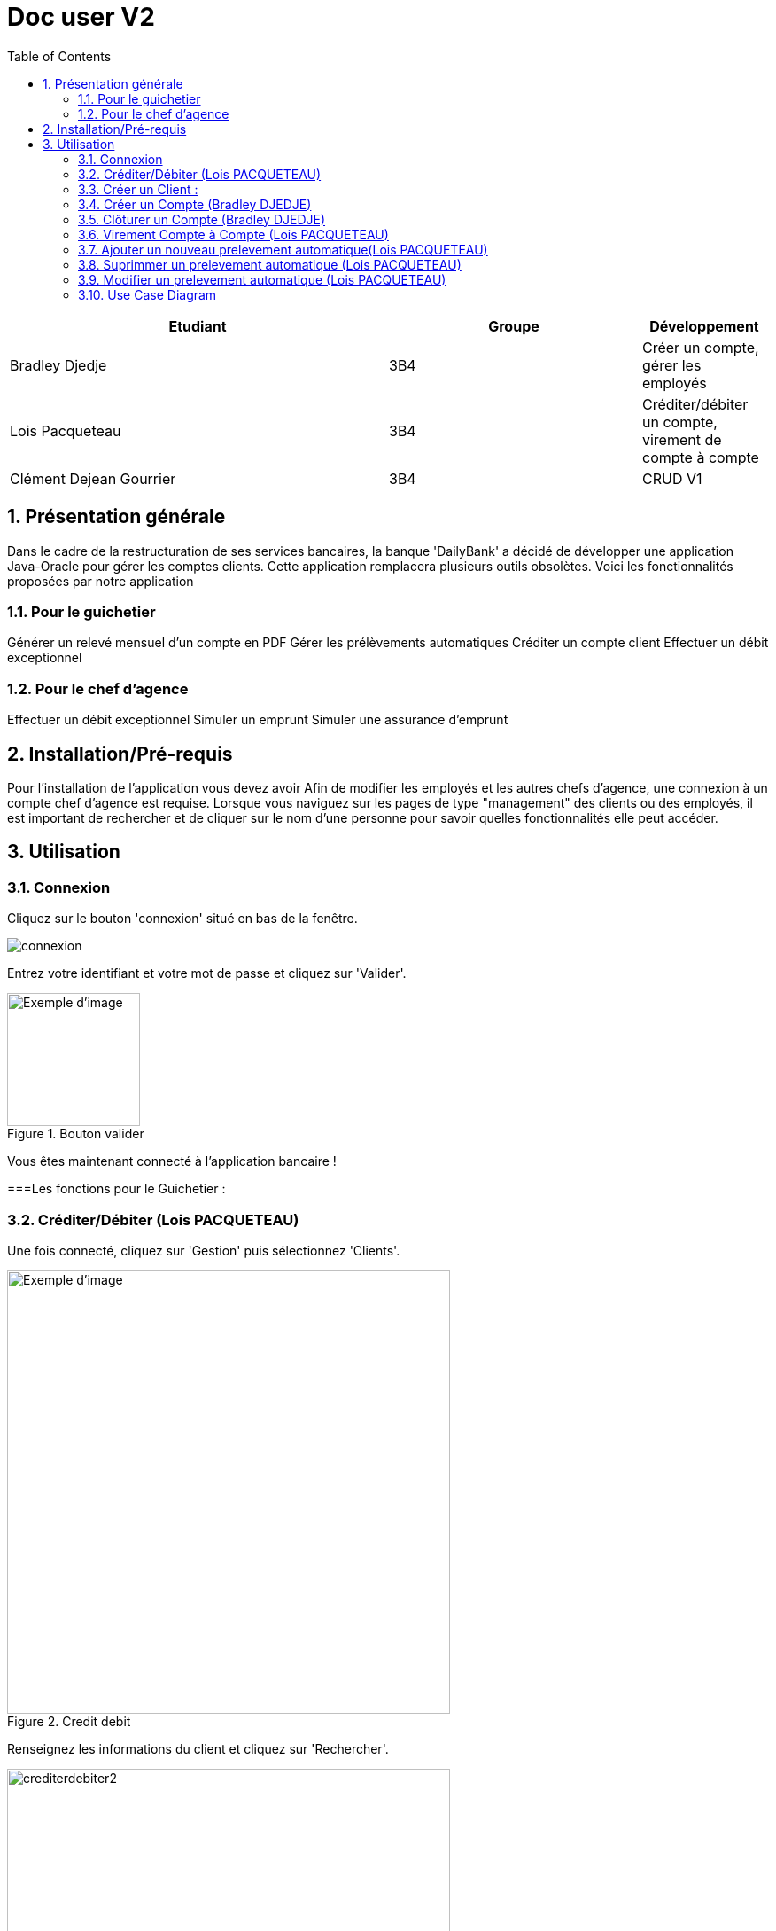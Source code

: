 :numbered: true
:toc:

= Doc user V2


[cols="3a,2a,1a", options="header"]
|===
| Etudiant | Groupe | Développement
| Bradley Djedje | 3B4 | Créer un compte, gérer les employés
| Lois Pacqueteau | 3B4 | Créditer/débiter un compte, virement de compte à compte
| Clément Dejean Gourrier | 3B4 | CRUD V1
|===


<<<

    


== Présentation générale

Dans le cadre de la restructuration de ses services bancaires, la banque 'DailyBank' a décidé de développer une application Java-Oracle pour gérer les comptes clients. Cette application remplacera plusieurs outils obsolètes. Voici les fonctionnalités proposées par notre application 

=== Pour le guichetier 

Générer un relevé mensuel d'un compte en PDF
Gérer les prélèvements automatiques
Créditer un compte client
Effectuer un débit exceptionnel

=== Pour le chef d'agence 

Effectuer un débit exceptionnel
Simuler un emprunt
Simuler une assurance d'emprunt +

== Installation/Pré-requis 

Pour l'installation de l'application vous devez avoir
Afin de modifier les employés et les autres chefs d'agence, une connexion à un compte chef d'agence est requise.
Lorsque vous naviguez sur les pages de type "management" des clients ou des employés, il est important de rechercher et de cliquer sur le nom d'une personne pour savoir quelles fonctionnalités elle peut accéder.

== Utilisation

=== Connexion 

Cliquez sur le bouton 'connexion' situé en bas de la fenêtre.

image::image/connexion.png[]


Entrez votre identifiant et votre mot de passe et cliquez sur 'Valider'.

image::image/valider.png[width=150, alt=Exemple d'image, title=Bouton valider]

Vous êtes maintenant connecté à l'application bancaire !

===Les fonctions pour le Guichetier :

=== Créditer/Débiter (Lois PACQUETEAU)


Une fois connecté, cliquez sur 'Gestion' puis sélectionnez 'Clients'.

image::image/crediterdebiter.png[width=500, alt=Exemple d'image, title=Credit debit] 

Renseignez les informations du client et cliquez sur 'Rechercher'.

image::image/crediterdebiter2.png[width=500] 

Sélectionnez le client recherché et les boutons 'Comptes Client' et 'Modifier Client' deviennent maintenant cliquable. Cliquez sur 'Comptes client'.
Sélectionnez le compte concerné et cliquez sur 'Voir opérations' pour enregistrer un crédit ou un débit.

image::image/crediterdebiter3.png[width=500] 

Vous n'avez plus qu'à sélectionner 'Enregistrer débit' ou 'Enregistrer un crédit' et indiquer un montant avant de valider.

image::image/crediterdebiter4.png[width=500] 

==== Cas Exceptionnel

Si le montant indiquer est negatif l'operation ne s'effectue pas et le label et textfield devient rouge pour indiquer l'erreur et on remet le focus sur le textfield pour que l'utilisateur puisse modifier le montant.

image::image/crediterdebiter5.png[width=500]


=== Créer un Client :

Une fois connecté, cliquez sur 'Gestion' puis sélectionnez 'Clients'.
Ensuite, cliquez en bas à droite sur 'Nouveau client'.

image::image/creeclient.png[width=500, alt=Exemple d'image, title= ] 

Une nouvelle fenêtre s'ouvre, ajoutez Nom, Prénom, Adresse, Téléphone et Email en spécifiant si le client est actif ou non.
Enfin, cliquez sur ajouter pour finaliser la création du client.

image::image/creeclient2.png[width=500, alt=Exemple d'image, title= ]

=== Créer un Compte (Bradley DJEDJE)

Une fois connecté, cliquez sur 'Gestion' puis sélectionnez 'Clients'.
Renseignez les informations du client et cliquez sur 'Rechercher'.
Sélectionnez le client recherché et cliquez sur 'Comptes client'.
Cliquez ensuite sur 'Nouveau compte'.

image::image/creecompte.png[width=500, alt=Exemple d'image, title= ] 

Indiquez le montant du découvert autorisé ainsi que le solde de début (qui doit être supérieur ou égal à 50).

image::image/creecompte2.png[width=500, alt=Exemple d'image, title= ] 

=== Clôturer un Compte (Bradley DJEDJE)

Après s’être connecté, cliquer sur 'Gestion' et sélectionner 'Client'.
Renseigner les informations du client et cliquer sur rechercher.
Sélectionner le client et cliquer sur Comptes client.
Sélectionner ensuite un compte.
Cliquer sur ‘Supprimer compte’.

image::image/cloturercompte.png[width=500, alt=Exemple d'image, title= ]
 
Puis valider la clôturassions du compte.

=== Virement Compte à Compte (Lois PACQUETEAU)

Après s’être connecté, cliquer sur 'Gestion'
Sélectionner un client, son compte
Cliquer sur 'Virement' et choisir le montant puis l’identifiant du compte visé

image::image/virementcompte.png[width=500, alt=Exemple d'image, title= ] 
 
puis valilder le virement +

==== Cas Exceptionnel

Si le montant indiquer est negatif l'operation ne s'effectue pas et le label et textfield devient rouge pour indiquer l'erreur et on remet le focus sur le textfield pour que l'utilisateur puisse modifier le montant.
Si le compte destinataire n'existe pas ou n'appartient pas client, le label et textfield devient rouge pour indiquer l'erreur et on remet le focus sur le textfield pour que l'utilisateur puisse modifier le destinataire.

image::image/virementcompte2.png[width=500, alt=Exemple d'image, title=cas de virement negatif]

image::image/virementcompte3.png[width=500, alt=Exemple d'image, title=cas de virement vers un compte inexistant]


=== Ajouter un nouveau prelevement automatique(Lois PACQUETEAU)  +

Dans le gestionnaire des comptes  d'un client , cliquer sur 'Prelevement' 

image::image/prelevement.png[width=500, alt=Exemple d'image, title= ]

et sélectionner ensuite 'Creer Prelevement'. +

image::image/prelevement2.png[width=500, alt=Exemple d'image, title= ]

Renseigner les informations du Prelevement (jour de prelevement, Beneficiaire et montant ) et cliquer sur 'Ajouter'. +

==== Cas Exceptionnel

Si le montant indiquer est negatif le prelevement ne s'effectue pas et une fenetre d'erreur s'affiche pour indiquer l'erreur 

image::image/erreurprelevement.png[width=500, alt=Exemple d'image, title= ]

Si le jour de prelevement est superieur a 31 ou inferieur a 0 le prelevement ne s'effectue pas et une fenetre d'erreur s'affiche pour indiquer l'erreur

image::image/erreurprelevement2.png[width=500, alt=Exemple d'image, title= ]



=== Suprimmer un prelevement automatique (Lois PACQUETEAU) +

Dans le gestionnaire des prelevements du compte  d'un client , cliquer sur le prelevement a supprimer et cliquer sur 'Supprimer Prelevement'. +

image::image/supressionprelevement.png[width=500, alt=Exemple d'image, title= ]

Puis valider la supression du prelevement. +

=== Modifier un prelevement automatique (Lois PACQUETEAU) +

Dans le gestionnaire des prelevements du compte  d'un client , cliquer sur le prelevement a modifier et cliquer sur 'Modifier Prelevement'. +


image::image/modifierprelevement.png[width=500, alt=Exemple d'image, title= ]

Renseigner les informations du Prelevement (jour de prelevement, Beneficiaire et montant ) et cliquer sur 'Ajouter'. +

image::image/modifierprelevement2.png[width=500, alt=Exemple d'image, title= ]

les modifications ont les memes exceptions que lors de la creation du prelevement et sont gerer de la meme facon +

=== Use Case Diagram

image::image/diagrammedeclasse.jpg[width=500, alt=Exemple d'image, title= ]



 

